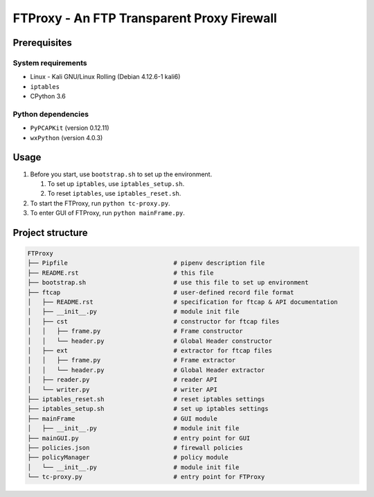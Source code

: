 ===========================================
FTProxy - An FTP Transparent Proxy Firewall
===========================================

-------------
Prerequisites
-------------

System requirements
~~~~~~~~~~~~~~~~~~~

-  Linux - Kali GNU/Linux Rolling (Debian 4.12.6-1 kali6)
-  ``iptables``
-  CPython 3.6

Python dependencies
~~~~~~~~~~~~~~~~~~~

-  ``PyPCAPKit`` (version 0.12.11)
-  ``wxPython`` (version 4.0.3)

-----
Usage
-----

1. Before you start, use ``bootstrap.sh`` to set up the environment.

   1. To set up ``iptables``, use ``iptables_setup.sh``.
   2. To reset ``iptables``, use ``iptables_reset.sh``.

2. To start the FTProxy, run ``python tc-proxy.py``.
3. To enter GUI of FTProxy, run ``python mainFrame.py``.

-----------------
Project structure
-----------------

.. code:: text

   FTProxy
   ├── Pipfile                             # pipenv description file
   ├── README.rst                          # this file
   ├── bootstrap.sh                        # use this file to set up environment
   ├── ftcap                               # user-defined record file format
   │   ├── README.rst                      # specification for ftcap & API documentation
   │   ├── __init__.py                     # module init file
   │   ├── cst                             # constructor for ftcap files
   │   │   ├── frame.py                    # Frame constructor
   │   │   └── header.py                   # Global Header constructor
   │   ├── ext                             # extractor for ftcap files
   │   │   ├── frame.py                    # Frame extractor
   │   │   └── header.py                   # Global Header extractor
   │   ├── reader.py                       # reader API
   │   └── writer.py                       # writer API
   ├── iptables_reset.sh                   # reset iptables settings
   ├── iptables_setup.sh                   # set up iptables settings
   ├── mainFrame                           # GUI module
   │   ├── __init__.py                     # module init file
   ├── mainGUI.py                          # entry point for GUI
   ├── policies.json                       # firewall policies
   ├── policyManager                       # policy module
   │   └── __init__.py                     # module init file
   └── tc-proxy.py                         # entry point for FTProxy
